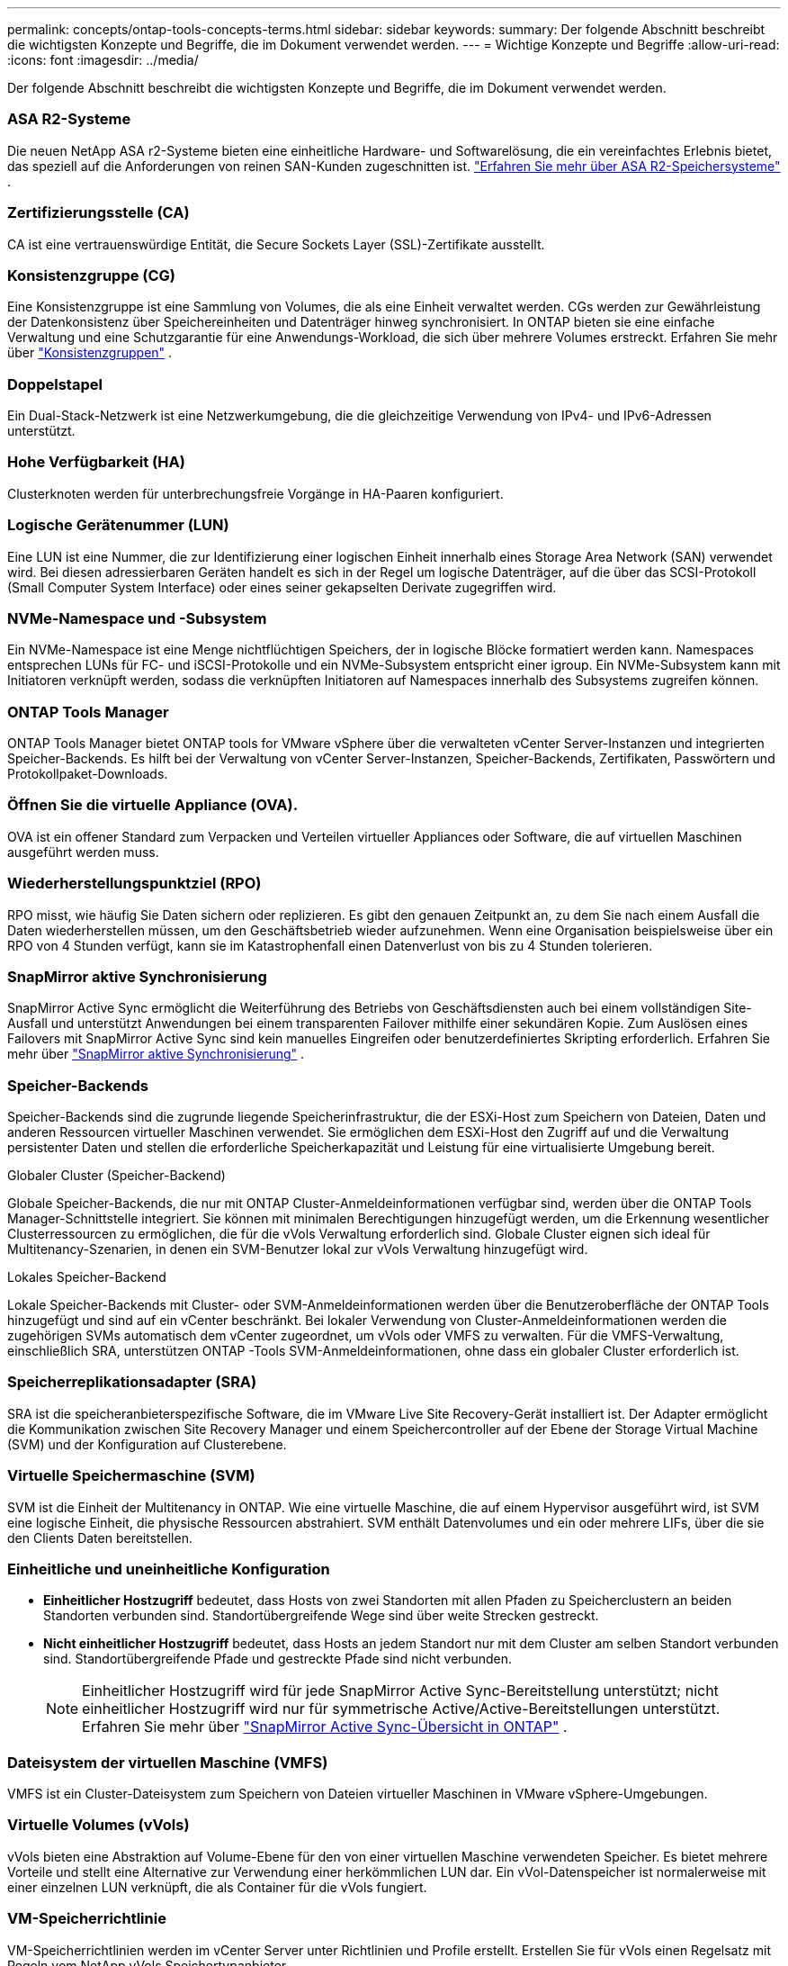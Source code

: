 ---
permalink: concepts/ontap-tools-concepts-terms.html 
sidebar: sidebar 
keywords:  
summary: Der folgende Abschnitt beschreibt die wichtigsten Konzepte und Begriffe, die im Dokument verwendet werden. 
---
= Wichtige Konzepte und Begriffe
:allow-uri-read: 
:icons: font
:imagesdir: ../media/


[role="lead"]
Der folgende Abschnitt beschreibt die wichtigsten Konzepte und Begriffe, die im Dokument verwendet werden.



=== ASA R2-Systeme

Die neuen NetApp ASA r2-Systeme bieten eine einheitliche Hardware- und Softwarelösung, die ein vereinfachtes Erlebnis bietet, das speziell auf die Anforderungen von reinen SAN-Kunden zugeschnitten ist. https://docs.netapp.com/us-en/asa-r2/get-started/learn-about.html["Erfahren Sie mehr über ASA R2-Speichersysteme"] .



=== Zertifizierungsstelle (CA)

CA ist eine vertrauenswürdige Entität, die Secure Sockets Layer (SSL)-Zertifikate ausstellt.



=== Konsistenzgruppe (CG)

Eine Konsistenzgruppe ist eine Sammlung von Volumes, die als eine Einheit verwaltet werden. CGs werden zur Gewährleistung der Datenkonsistenz über Speichereinheiten und Datenträger hinweg synchronisiert. In ONTAP bieten sie eine einfache Verwaltung und eine Schutzgarantie für eine Anwendungs-Workload, die sich über mehrere Volumes erstreckt. Erfahren Sie mehr über https://docs.netapp.com/us-en/ontap/consistency-groups/index.html["Konsistenzgruppen"] .



=== Doppelstapel

Ein Dual-Stack-Netzwerk ist eine Netzwerkumgebung, die die gleichzeitige Verwendung von IPv4- und IPv6-Adressen unterstützt.



=== Hohe Verfügbarkeit (HA)

Clusterknoten werden für unterbrechungsfreie Vorgänge in HA-Paaren konfiguriert.



=== Logische Gerätenummer (LUN)

Eine LUN ist eine Nummer, die zur Identifizierung einer logischen Einheit innerhalb eines Storage Area Network (SAN) verwendet wird.  Bei diesen adressierbaren Geräten handelt es sich in der Regel um logische Datenträger, auf die über das SCSI-Protokoll (Small Computer System Interface) oder eines seiner gekapselten Derivate zugegriffen wird.



=== NVMe-Namespace und -Subsystem

Ein NVMe-Namespace ist eine Menge nichtflüchtigen Speichers, der in logische Blöcke formatiert werden kann.  Namespaces entsprechen LUNs für FC- und iSCSI-Protokolle und ein NVMe-Subsystem entspricht einer igroup.  Ein NVMe-Subsystem kann mit Initiatoren verknüpft werden, sodass die verknüpften Initiatoren auf Namespaces innerhalb des Subsystems zugreifen können.



=== ONTAP Tools Manager

ONTAP Tools Manager bietet ONTAP tools for VMware vSphere über die verwalteten vCenter Server-Instanzen und integrierten Speicher-Backends.  Es hilft bei der Verwaltung von vCenter Server-Instanzen, Speicher-Backends, Zertifikaten, Passwörtern und Protokollpaket-Downloads.



=== Öffnen Sie die virtuelle Appliance (OVA).

OVA ist ein offener Standard zum Verpacken und Verteilen virtueller Appliances oder Software, die auf virtuellen Maschinen ausgeführt werden muss.



=== Wiederherstellungspunktziel (RPO)

RPO misst, wie häufig Sie Daten sichern oder replizieren.  Es gibt den genauen Zeitpunkt an, zu dem Sie nach einem Ausfall die Daten wiederherstellen müssen, um den Geschäftsbetrieb wieder aufzunehmen.  Wenn eine Organisation beispielsweise über ein RPO von 4 Stunden verfügt, kann sie im Katastrophenfall einen Datenverlust von bis zu 4 Stunden tolerieren.



=== SnapMirror aktive Synchronisierung

SnapMirror Active Sync ermöglicht die Weiterführung des Betriebs von Geschäftsdiensten auch bei einem vollständigen Site-Ausfall und unterstützt Anwendungen bei einem transparenten Failover mithilfe einer sekundären Kopie.  Zum Auslösen eines Failovers mit SnapMirror Active Sync sind kein manuelles Eingreifen oder benutzerdefiniertes Skripting erforderlich. Erfahren Sie mehr über https://docs.netapp.com/us-en/ontap/snapmirror-active-sync/index.html["SnapMirror aktive Synchronisierung"] .



=== Speicher-Backends

Speicher-Backends sind die zugrunde liegende Speicherinfrastruktur, die der ESXi-Host zum Speichern von Dateien, Daten und anderen Ressourcen virtueller Maschinen verwendet.  Sie ermöglichen dem ESXi-Host den Zugriff auf und die Verwaltung persistenter Daten und stellen die erforderliche Speicherkapazität und Leistung für eine virtualisierte Umgebung bereit.

.Globaler Cluster (Speicher-Backend)
Globale Speicher-Backends, die nur mit ONTAP Cluster-Anmeldeinformationen verfügbar sind, werden über die ONTAP Tools Manager-Schnittstelle integriert.  Sie können mit minimalen Berechtigungen hinzugefügt werden, um die Erkennung wesentlicher Clusterressourcen zu ermöglichen, die für die vVols Verwaltung erforderlich sind.  Globale Cluster eignen sich ideal für Multitenancy-Szenarien, in denen ein SVM-Benutzer lokal zur vVols Verwaltung hinzugefügt wird.

.Lokales Speicher-Backend
Lokale Speicher-Backends mit Cluster- oder SVM-Anmeldeinformationen werden über die Benutzeroberfläche der ONTAP Tools hinzugefügt und sind auf ein vCenter beschränkt.  Bei lokaler Verwendung von Cluster-Anmeldeinformationen werden die zugehörigen SVMs automatisch dem vCenter zugeordnet, um vVols oder VMFS zu verwalten.  Für die VMFS-Verwaltung, einschließlich SRA, unterstützen ONTAP -Tools SVM-Anmeldeinformationen, ohne dass ein globaler Cluster erforderlich ist.



=== Speicherreplikationsadapter (SRA)

SRA ist die speicheranbieterspezifische Software, die im VMware Live Site Recovery-Gerät installiert ist.  Der Adapter ermöglicht die Kommunikation zwischen Site Recovery Manager und einem Speichercontroller auf der Ebene der Storage Virtual Machine (SVM) und der Konfiguration auf Clusterebene.



=== Virtuelle Speichermaschine (SVM)

SVM ist die Einheit der Multitenancy in ONTAP.  Wie eine virtuelle Maschine, die auf einem Hypervisor ausgeführt wird, ist SVM eine logische Einheit, die physische Ressourcen abstrahiert.  SVM enthält Datenvolumes und ein oder mehrere LIFs, über die sie den Clients Daten bereitstellen.



=== Einheitliche und uneinheitliche Konfiguration

* *Einheitlicher Hostzugriff* bedeutet, dass Hosts von zwei Standorten mit allen Pfaden zu Speicherclustern an beiden Standorten verbunden sind.  Standortübergreifende Wege sind über weite Strecken gestreckt.
* *Nicht einheitlicher Hostzugriff* bedeutet, dass Hosts an jedem Standort nur mit dem Cluster am selben Standort verbunden sind.  Standortübergreifende Pfade und gestreckte Pfade sind nicht verbunden.
+

NOTE: Einheitlicher Hostzugriff wird für jede SnapMirror Active Sync-Bereitstellung unterstützt; nicht einheitlicher Hostzugriff wird nur für symmetrische Active/Active-Bereitstellungen unterstützt. Erfahren Sie mehr über https://docs.netapp.com/us-en/ontap/snapmirror-active-sync/index.html["SnapMirror Active Sync-Übersicht in ONTAP"] .





=== Dateisystem der virtuellen Maschine (VMFS)

VMFS ist ein Cluster-Dateisystem zum Speichern von Dateien virtueller Maschinen in VMware vSphere-Umgebungen.



=== Virtuelle Volumes (vVols)

vVols bieten eine Abstraktion auf Volume-Ebene für den von einer virtuellen Maschine verwendeten Speicher. Es bietet mehrere Vorteile und stellt eine Alternative zur Verwendung einer herkömmlichen LUN dar. Ein vVol-Datenspeicher ist normalerweise mit einer einzelnen LUN verknüpft, die als Container für die vVols fungiert.



=== VM-Speicherrichtlinie

VM-Speicherrichtlinien werden im vCenter Server unter Richtlinien und Profile erstellt.  Erstellen Sie für vVols einen Regelsatz mit Regeln vom NetApp vVols Speichertypanbieter.



=== VMware Live Site Recovery

VMware Live Site Recovery, früher bekannt als Site Recovery Manager (SRM), bietet Geschäftskontinuität, Notfallwiederherstellung, Site-Migration und unterbrechungsfreie Testfunktionen für virtuelle VMware-Umgebungen.



=== VMware vSphere-APIs für Storage Awareness (VASA)

VASA ist ein Satz von APIs, die Speicher-Arrays zur Verwaltung und Administration mit vCenter Server integrieren.  Die Architektur basiert auf mehreren Komponenten, darunter dem VASA Provider, der die Kommunikation zwischen VMware vSphere und den Speichersystemen übernimmt.



=== VMware vSphere Storage APIs – Array-Integration (VAAI)

VAAI ist ein Satz von APIs, der die Kommunikation zwischen VMware vSphere ESXi-Hosts und den Speichergeräten ermöglicht.  Die APIs umfassen eine Reihe primitiver Operationen, die von den Hosts verwendet werden, um Speicheroperationen auf das Array auszulagern. VAAI kann bei speicherintensiven Aufgaben erhebliche Leistungsverbesserungen bieten.



=== vSphere Metro Storage Cluster

vSphere Metro Storage Cluster (vMSC) ist eine Architektur, die vSphere in einer Stretched-Cluster-Bereitstellung ermöglicht und unterstützt. vMSC-Lösungen werden mit NetApp MetroCluster und SnapMirror Active Sync (früher SMBC) unterstützt.  Diese Lösungen sorgen für eine verbesserte Geschäftskontinuität im Falle eines Domänenausfalls.  Das Resilienzmodell basiert auf Ihren spezifischen Konfigurationsentscheidungen. Erfahren Sie mehr über https://core.vmware.com/resource/vmware-vsphere-metro-storage-cluster-vmsc["VMware vSphere Metro Storage Cluster"] .



=== vVols -Datenspeicher

Der vVols Datenspeicher ist eine logische Datenspeicherdarstellung eines vVols Containers, der von einem VASA-Anbieter erstellt und verwaltet wird.



=== Null RPO

RPO steht für Recovery Point Objective und bezeichnet den Umfang des Datenverlusts, der innerhalb eines bestimmten Zeitraums als akzeptabel erachtet wird.  Null RPO bedeutet, dass kein Datenverlust akzeptabel ist.
